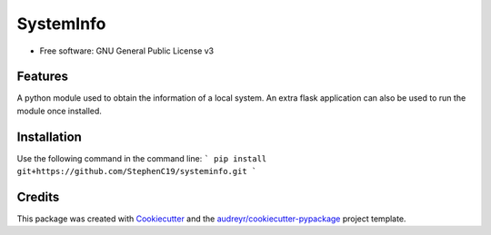 ==========
SystemInfo
==========


.. image:: https://img.shields.io/pypi/v/systeminfo.svg
        :target: https://pypi.python.org/pypi/systeminfo

.. image:: https://img.shields.io/travis/StephenC19/systeminfo.svg
        :target: https://travis-ci.org/StephenC19/systeminfo

.. image:: https://readthedocs.org/projects/systeminfo/badge/?version=latest
        :target: https://systeminfo.readthedocs.io/en/latest/?badge=latest
        :alt: Documentation Status

* Free software: GNU General Public License v3

Features
--------
A python module used to obtain the information of a local system. An extra flask application can also 
be used to run the module once installed.


Installation
--------
Use the following command in the command line:
```
pip install git+https://github.com/StephenC19/systeminfo.git
```

Credits
-------

This package was created with Cookiecutter_ and the `audreyr/cookiecutter-pypackage`_ project template.

.. _Cookiecutter: https://github.com/audreyr/cookiecutter
.. _`audreyr/cookiecutter-pypackage`: https://github.com/audreyr/cookiecutter-pypackage
